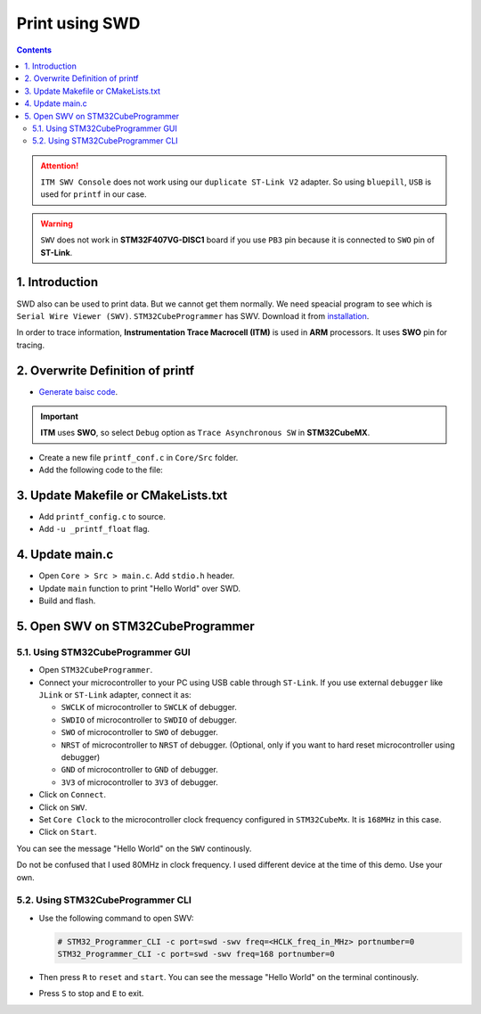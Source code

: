 Print using SWD
===============

.. contents:: Contents
   :depth: 2
   :local:


.. attention::
   ``ITM SWV Console`` does not work using our ``duplicate ST-Link V2`` adapter. So using ``bluepill``, ``USB`` is used for ``printf`` in our case.

.. warning::
   ``SWV`` does not work in **STM32F407VG-DISC1** board if you use ``PB3`` pin because it is connected to ``SWO`` pin of **ST-Link**.



1. Introduction
---------------

SWD also can be used to print data. But we cannot get them normally. We need speacial program to see which is ``Serial Wire Viewer (SWV)``. ``STM32CubeProgrammer`` has  SWV. Download it from `installation <../../getting_started/installation.html>`_.

In order to trace information, **Instrumentation Trace Macrocell (ITM)** is used in **ARM** processors. It uses **SWO** pin for tracing.


2. Overwrite Definition of printf
---------------------------------

* `Generate baisc code <../basic_setup/generate_basic_code.html>`_.

.. important::
      **ITM** uses **SWO**, so select ``Debug`` option as ``Trace Asynchronous SW`` in **STM32CubeMX**.

.. image:: images/swo_config_cubemx.webp
   :align: center
   :width: 100%
   :alt: swo_config_cubemx.webp
   :class: padded-image

* Create a new file ``printf_conf.c`` in ``Core/Src`` folder.

* Add the following code to the file:
  
  .. code-block:: c
     :linenos:
     :caption: printf_conf.c
     
     #include "stm32f4xx_hal.h" // for stm32f4

      int _write(int file, char *data, int len)
      {
        for (int i = 0; i < len; ++i)
        {
          ITM_SendChar(data[i]);
        }
        return len;
      }



3. Update Makefile or CMakeLists.txt
------------------------------------

* Add ``printf_config.c`` to source.

  .. tabs::
  
     .. tab:: Makefile
          
        .. code-block:: none
           :emphasize-lines: 4
  
           C_SOURCES = \
           ... \
           ... \
           Core/Src/printf_conf.c
  
     .. tab:: CMakeLists.txt
  
        .. code-block:: CMake
           :emphasize-lines: 4
  
           # Add sources to executable
           target_sources(${CMAKE_PROJECT_NAME} PRIVATE
              # Add user sources here
              Core/Src/printf_conf.c
           )  
  
* Add ``-u _printf_float`` flag.

  .. tabs::
     
     .. tab:: Makefile

        Add to ``LDFLAGS``.

        .. code-block:: Makefile
           :emphasize-lines: 2
           
           LDFLAGS = $(MCU) -specs=nano.specs -T$(LDSCRIPT) $(LIBDIR) $(LIBS) -Wl,-Map=$(BUILD_DIR)/$(TARGET).map,--cref -Wl,--gc-sections
           LDFLAGS += -u _printf_float

     .. tab:: CMakeLists.txt

        Create target_link_options at the bottom.

        .. code:: CMake

           target_link_options(${CMAKE_PROJECT_NAME} PRIVATE
               -u _printf_float
           )



4. Update main.c
----------------

* Open ``Core > Src > main.c``. Add ``stdio.h`` header.

  .. code-block:: c
     :emphasize-lines: 3

     /* Private includes ----------------------------------------------------------*/
     /* USER CODE BEGIN Includes */
     #include <stdio.h>
     /* USER CODE END Includes */


* Update ``main`` function to print "Hello World" over SWD.

  .. code-block:: c
     :emphasize-lines: 2, 8-9
     
     /* USER CODE BEGIN 2 */
     uint32_t n = 0;
     /* USER CODE END 2 */      
     /* Infinite loop */
     /* USER CODE BEGIN WHILE */
     while (1)
     {
       printf ("Hello World! %lu\n", n++);
       HAL_Delay(100);
       /* USER CODE END WHILE */      
       /* USER CODE BEGIN 3 */
     }
     /* USER CODE END 3 */

* Build and flash.



5. Open SWV on STM32CubeProgrammer
----------------------------------

5.1. Using STM32CubeProgrammer GUI
~~~~~~~~~~~~~~~~~~~~~~~~~~~~~~~~~~~

* Open ``STM32CubeProgrammer``.

* Connect your microcontroller to your PC using USB cable through ``ST-Link``. If you use external ``debugger`` like ``JLink`` or ``ST-Link`` adapter, connect it as:
  
  * ``SWCLK`` of microcontroller to ``SWCLK`` of debugger.
  * ``SWDIO`` of microcontroller to ``SWDIO`` of debugger.
  * ``SWO`` of microcontroller to ``SWO`` of debugger. 
  * ``NRST`` of microcontroller to ``NRST`` of debugger. (Optional, only if you want to hard reset microcontroller using debugger)
  * ``GND`` of microcontroller to ``GND`` of debugger.
  * ``3V3`` of microcontroller to ``3V3`` of debugger.

* Click on ``Connect``.

* Click on ``SWV``.

* Set ``Core Clock`` to the microcontroller clock frequency configured in ``STM32CubeMx``. It is ``168MHz`` in this case.

* Click on ``Start``.

You can see the message "Hello World" on the ``SWV`` continously.

.. image:: images/swv_on_cubeprogrammer.webp
   :align: center
   :width: 100%
   :alt: swv_on_cubeprogrammer.webp

Do not be confused that I used 80MHz in clock frequency. I used different device at the time of this demo. Use your own.

5.2. Using STM32CubeProgrammer CLI
~~~~~~~~~~~~~~~~~~~~~~~~~~~~~~~~~~~

* Use the following command to open SWV:

  .. code-block:: bash

     # STM32_Programmer_CLI -c port=swd -swv freq=<HCLK_freq_in_MHz> portnumber=0
     STM32_Programmer_CLI -c port=swd -swv freq=168 portnumber=0

* Then press ``R`` to ``reset`` and ``start``. You can see the message "Hello World" on the terminal continously.

* Press ``S`` to stop and ``E`` to exit.